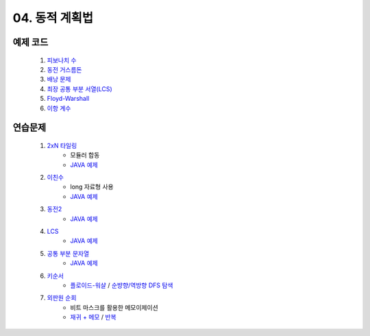 ﻿

04. 동적 계획법
========================================

예제 코드
----------------------------
    #. `피보나치 수 <https://github.com/algocoding/lecture/blob/master/dp/src/FibonacciDemo.java>`_
    
    #. `동전 거스름돈 <https://github.com/algocoding/lecture/blob/master/dp/src/CoinChhangeDemo.java>`_
    
    #. `배낭 문제 <https://github.com/algocoding/lecture/blob/master/dp/src/KnapsackDemo.java>`_
    
    #. `최장 공통 부분 서열(LCS) <https://github.com/algocoding/lecture/blob/master/dp/src/LCSDemo.java>`_
    
    #. `Floyd-Warshall <https://github.com/algocoding/lecture/blob/master/dp/src/FloydWarshallDemo.java>`_
    
    #. `이항 계수 <https://github.com/algocoding/lecture/blob/master/dp/src/BinomialDemo.java>`_


연습문제 
----------------------------

    #. `2xN 타일링 <https://www.acmicpc.net/problem/11726>`_ 
        - 모듈러 합동
        - `JAVA 예제 <https://github.com/algocoding/lecture/blob/master/dp/src/BOJ11726.java>`_ 
        
    #. `이친수 <https://www.acmicpc.net/problem/2193>`_ 
        - long 자료형 사용
        - `JAVA 예제 <https://github.com/algocoding/lecture/blob/master/dp/src/BOJ2193.java>`_ 
    
    #. `동전2 <https://www.acmicpc.net/problem/2294>`_                  
        - `JAVA 예제 <https://github.com/algocoding/lecture/blob/master/dp/src/BOJ2294.java>`_ 
        
    #. `LCS <https://www.acmicpc.net/problem/9251>`_                   
        - `JAVA 예제 <https://github.com/algocoding/lecture/blob/master/dp/src/BOJ9251.java>`_ 
    
    #. `공통 부분 문자열 <https://www.acmicpc.net/problem/5582>`_      
        - `JAVA 예제 <https://github.com/algocoding/lecture/blob/master/dp/src/BOJ5582.java>`_ 
    
    
    #. `키순서 <https://www.acmicpc.net/problem/2458>`_ 
        - `플로이드-워샬 <https://github.com/algocoding/lecture/blob/master/dp/src/BOJ2458_floyd.java>`_  / `순뱡향/역방향 DFS 탐색 <https://github.com/algocoding/lecture/blob/master/dp/src/BOJ2458_dfs.java>`_ 

    #. `외판원 순회 <https://www.acmicpc.net/problem/2098>`_         
        - 비트 마스크를 활용한 메모이제이션
        - `재귀 + 메모 <https://github.com/algocoding/lecture/blob/master/dp/src/BOJ2098_memo.java>`_ / `반복 <https://github.com/algocoding/lecture/blob/master/dp/src/BOJ2098_iter.java>`_ 
    
